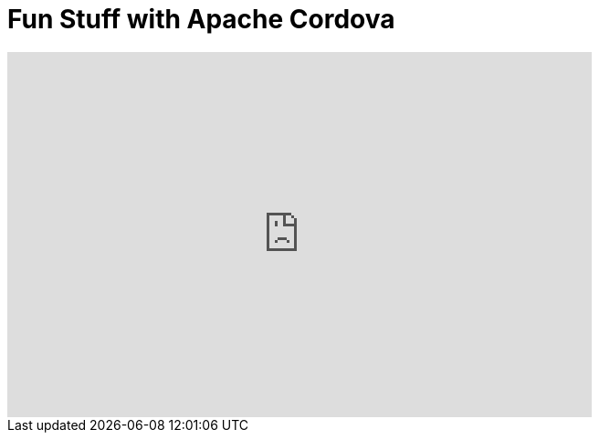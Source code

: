 = Fun Stuff with Apache Cordova
:page-layout: videos
:page-category: hybrid_tooling
:page-order_in_category: 6

video::IJmkHkLaubc[youtube, width=640, height=400]
   

   
